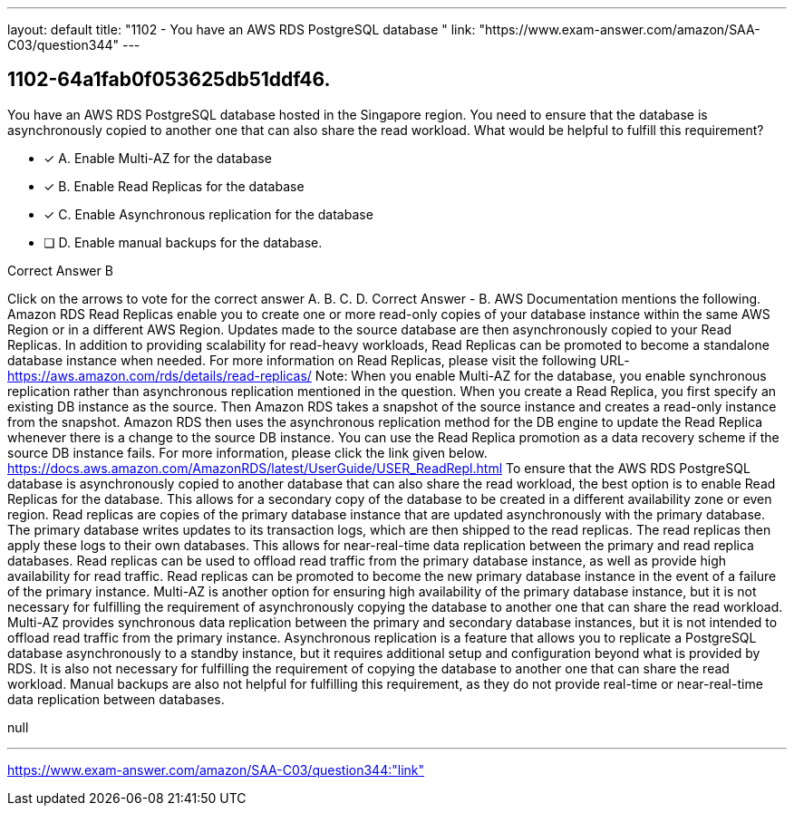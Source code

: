 ---
layout: default 
title: "1102 - You have an AWS RDS PostgreSQL database "
link: "https://www.exam-answer.com/amazon/SAA-C03/question344"
---


[.question]
== 1102-64a1fab0f053625db51ddf46.


****

[.query]
--
You have an AWS RDS PostgreSQL database hosted in the Singapore region.
You need to ensure that the database is asynchronously copied to another one that can also share the read workload.
What would be helpful to fulfill this requirement?


--

[.list]
--
* [*] A. Enable Multi-AZ for the database
* [*] B. Enable Read Replicas for the database
* [*] C. Enable Asynchronous replication for the database
* [ ] D. Enable manual backups for the database.

--
****

[.answer]
Correct Answer  B

[.explanation]
--
Click on the arrows to vote for the correct answer
A.
B.
C.
D.
Correct Answer - B.
AWS Documentation mentions the following.
Amazon RDS Read Replicas enable you to create one or more read-only copies of your database instance within the same AWS Region or in a different AWS Region.
Updates made to the source database are then asynchronously copied to your Read Replicas.
In addition to providing scalability for read-heavy workloads, Read Replicas can be promoted to become a standalone database instance when needed.
For more information on Read Replicas, please visit the following URL-
https://aws.amazon.com/rds/details/read-replicas/
Note:
When you enable Multi-AZ for the database, you enable synchronous replication rather than asynchronous replication mentioned in the question.
When you create a Read Replica, you first specify an existing DB instance as the source.
Then Amazon RDS takes a snapshot of the source instance and creates a read-only instance from the snapshot.
Amazon RDS then uses the asynchronous replication method for the DB engine to update the Read Replica whenever there is a change to the source DB instance.
You can use the Read Replica promotion as a data recovery scheme if the source DB instance fails.
For more information, please click the link given below.
https://docs.aws.amazon.com/AmazonRDS/latest/UserGuide/USER_ReadRepl.html
To ensure that the AWS RDS PostgreSQL database is asynchronously copied to another database that can also share the read workload, the best option is to enable Read Replicas for the database. This allows for a secondary copy of the database to be created in a different availability zone or even region.
Read replicas are copies of the primary database instance that are updated asynchronously with the primary database. The primary database writes updates to its transaction logs, which are then shipped to the read replicas. The read replicas then apply these logs to their own databases. This allows for near-real-time data replication between the primary and read replica databases.
Read replicas can be used to offload read traffic from the primary database instance, as well as provide high availability for read traffic. Read replicas can be promoted to become the new primary database instance in the event of a failure of the primary instance.
Multi-AZ is another option for ensuring high availability of the primary database instance, but it is not necessary for fulfilling the requirement of asynchronously copying the database to another one that can share the read workload. Multi-AZ provides synchronous data replication between the primary and secondary database instances, but it is not intended to offload read traffic from the primary instance.
Asynchronous replication is a feature that allows you to replicate a PostgreSQL database asynchronously to a standby instance, but it requires additional setup and configuration beyond what is provided by RDS. It is also not necessary for fulfilling the requirement of copying the database to another one that can share the read workload.
Manual backups are also not helpful for fulfilling this requirement, as they do not provide real-time or near-real-time data replication between databases.
--

[.ka]
null

'''



https://www.exam-answer.com/amazon/SAA-C03/question344:"link"


